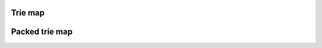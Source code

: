 .. highlight:: cpp


Trie map
========

.. doxygenclass:: mdds::trie_map
   :members:


Packed trie map
===============

.. doxygenclass:: mdds::packed_trie_map
   :members:


